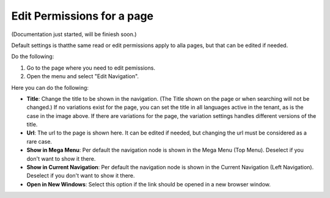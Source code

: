 Edit Permissions for a page
=============================

(Documentation just started, will be finiesh soon.)

Default settings is thatthe same read or edit permissions apply to alla pages, but that can be edited if needed.

Do the following:

1. Go to the page where you need to edit pemissions.
2. Open the menu and select "Edit Navigation".

.. image:: selevt-edit-navigation-new.png

Here you can do the following:

.. image:: select-edit-navigation-new2.png

+ **Title**: Change the title to be shown in the navigation. (The Title shown on the page or when searching will not be changed.) If no variations exist for the page, you can set the title in all languages active in the tenant, as is the case in the image above. If there are variations for the page, the variation settings handles different versions of the title.
+ **Url**: The url to the page is shown here. It can be edited if needed, but changing the url must be considered as a rare case.
+ **Show in Mega Menu**: Per default the navigation node is shown in the Mega Menu (Top Menu). Deselect if you don't want to show it there.
+ **Show in Current Navigation**: Per default the navigation node is shown in the Current Navigation (Left Navigation). Deselect if you don't want to show it there.
+ **Open in New Windows**: Select this option if the link should be opened in a new browser window.
